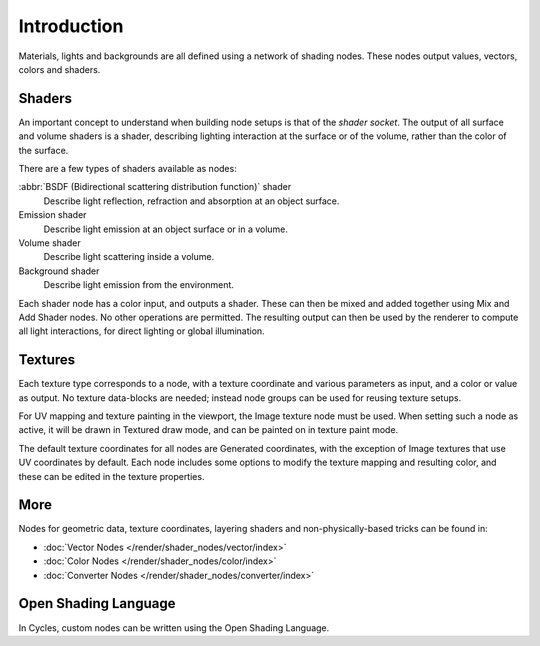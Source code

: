 
************
Introduction
************

Materials, lights and backgrounds are all defined using a network of shading nodes.
These nodes output values, vectors, colors and shaders.


Shaders
=======

An important concept to understand when building node setups is
that of the *shader socket*. The output of all surface and
volume shaders is a shader, describing lighting interaction at the surface or of the volume,
rather than the color of the surface.

There are a few types of shaders available as nodes:

:abbr:`BSDF (Bidirectional scattering distribution function)` shader
   Describe light reflection, refraction and absorption at an object surface.
Emission shader
   Describe light emission at an object surface or in a volume.
Volume shader
   Describe light scattering inside a volume.
Background shader
   Describe light emission from the environment.

Each shader node has a color input, and outputs a shader.
These can then be mixed and added together using Mix and Add Shader nodes.
No other operations are permitted.
The resulting output can then be used by the renderer to compute all light interactions,
for direct lighting or global illumination.

.. seealso::

   :doc:`Shaders </render/shader_nodes/shader/index>`


Textures
========

Each texture type corresponds to a node,
with a texture coordinate and various parameters as input, and a color or value as output.
No texture data-blocks are needed; instead node groups can be used for reusing texture setups.

For UV mapping and texture painting in the viewport, the Image texture node must be used.
When setting such a node as active, it will be drawn in Textured draw mode,
and can be painted on in texture paint mode.

The default texture coordinates for all nodes are Generated coordinates,
with the exception of Image textures that use UV coordinates by default.
Each node includes some options to modify the texture mapping and resulting color,
and these can be edited in the texture properties.

.. seealso::

   :doc:`Textures </render/shader_nodes/textures/index>`


More
====

Nodes for geometric data, texture coordinates,
layering shaders and non-physically-based tricks can be found in:

- :doc:`Vector Nodes </render/shader_nodes/vector/index>`
- :doc:`Color Nodes </render/shader_nodes/color/index>`
- :doc:`Converter Nodes </render/shader_nodes/converter/index>`


Open Shading Language
=====================

In Cycles, custom nodes can be written using the Open Shading Language.

.. seealso::

   :doc:`Open Shading Language </render/shader_nodes/osl>`
